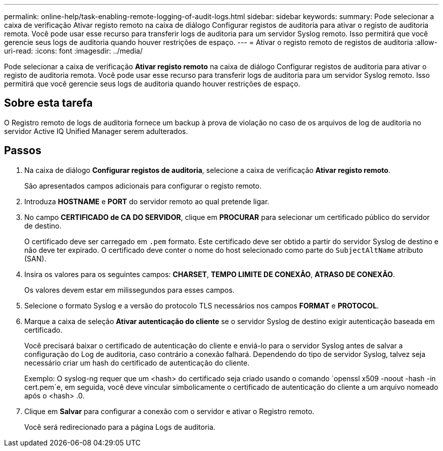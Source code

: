 ---
permalink: online-help/task-enabling-remote-logging-of-audit-logs.html 
sidebar: sidebar 
keywords:  
summary: Pode selecionar a caixa de verificação Ativar registo remoto na caixa de diálogo Configurar registos de auditoria para ativar o registo de auditoria remota. Você pode usar esse recurso para transferir logs de auditoria para um servidor Syslog remoto. Isso permitirá que você gerencie seus logs de auditoria quando houver restrições de espaço. 
---
= Ativar o registo remoto de registos de auditoria
:allow-uri-read: 
:icons: font
:imagesdir: ../media/


[role="lead"]
Pode selecionar a caixa de verificação *Ativar registo remoto* na caixa de diálogo Configurar registos de auditoria para ativar o registo de auditoria remota. Você pode usar esse recurso para transferir logs de auditoria para um servidor Syslog remoto. Isso permitirá que você gerencie seus logs de auditoria quando houver restrições de espaço.



== Sobre esta tarefa

O Registro remoto de logs de auditoria fornece um backup à prova de violação no caso de os arquivos de log de auditoria no servidor Active IQ Unified Manager serem adulterados.



== Passos

. Na caixa de diálogo *Configurar registos de auditoria*, selecione a caixa de verificação *Ativar registo remoto*.
+
São apresentados campos adicionais para configurar o registo remoto.

. Introduza *HOSTNAME* e *PORT* do servidor remoto ao qual pretende ligar.
. No campo *CERTIFICADO de CA DO SERVIDOR*, clique em *PROCURAR* para selecionar um certificado público do servidor de destino.
+
O certificado deve ser carregado em `.pem` formato. Este certificado deve ser obtido a partir do servidor Syslog de destino e não deve ter expirado. O certificado deve conter o nome do host selecionado como parte do `SubjectAltName` atributo (SAN).

. Insira os valores para os seguintes campos: *CHARSET*, *TEMPO LIMITE DE CONEXÃO*, *ATRASO DE CONEXÃO*.
+
Os valores devem estar em milissegundos para esses campos.

. Selecione o formato Syslog e a versão do protocolo TLS necessários nos campos *FORMAT* e *PROTOCOL*.
. Marque a caixa de seleção *Ativar autenticação do cliente* se o servidor Syslog de destino exigir autenticação baseada em certificado.
+
Você precisará baixar o certificado de autenticação do cliente e enviá-lo para o servidor Syslog antes de salvar a configuração do Log de auditoria, caso contrário a conexão falhará. Dependendo do tipo de servidor Syslog, talvez seja necessário criar um hash do certificado de autenticação do cliente.

+
Exemplo: O syslog-ng requer que um <hash> do certificado seja criado usando o comando `openssl x509 -noout -hash -in cert.pem`e, em seguida, você deve vincular simbolicamente o certificado de autenticação do cliente a um arquivo nomeado após o <hash> .0.

. Clique em *Salvar* para configurar a conexão com o servidor e ativar o Registro remoto.
+
Você será redirecionado para a página Logs de auditoria.


